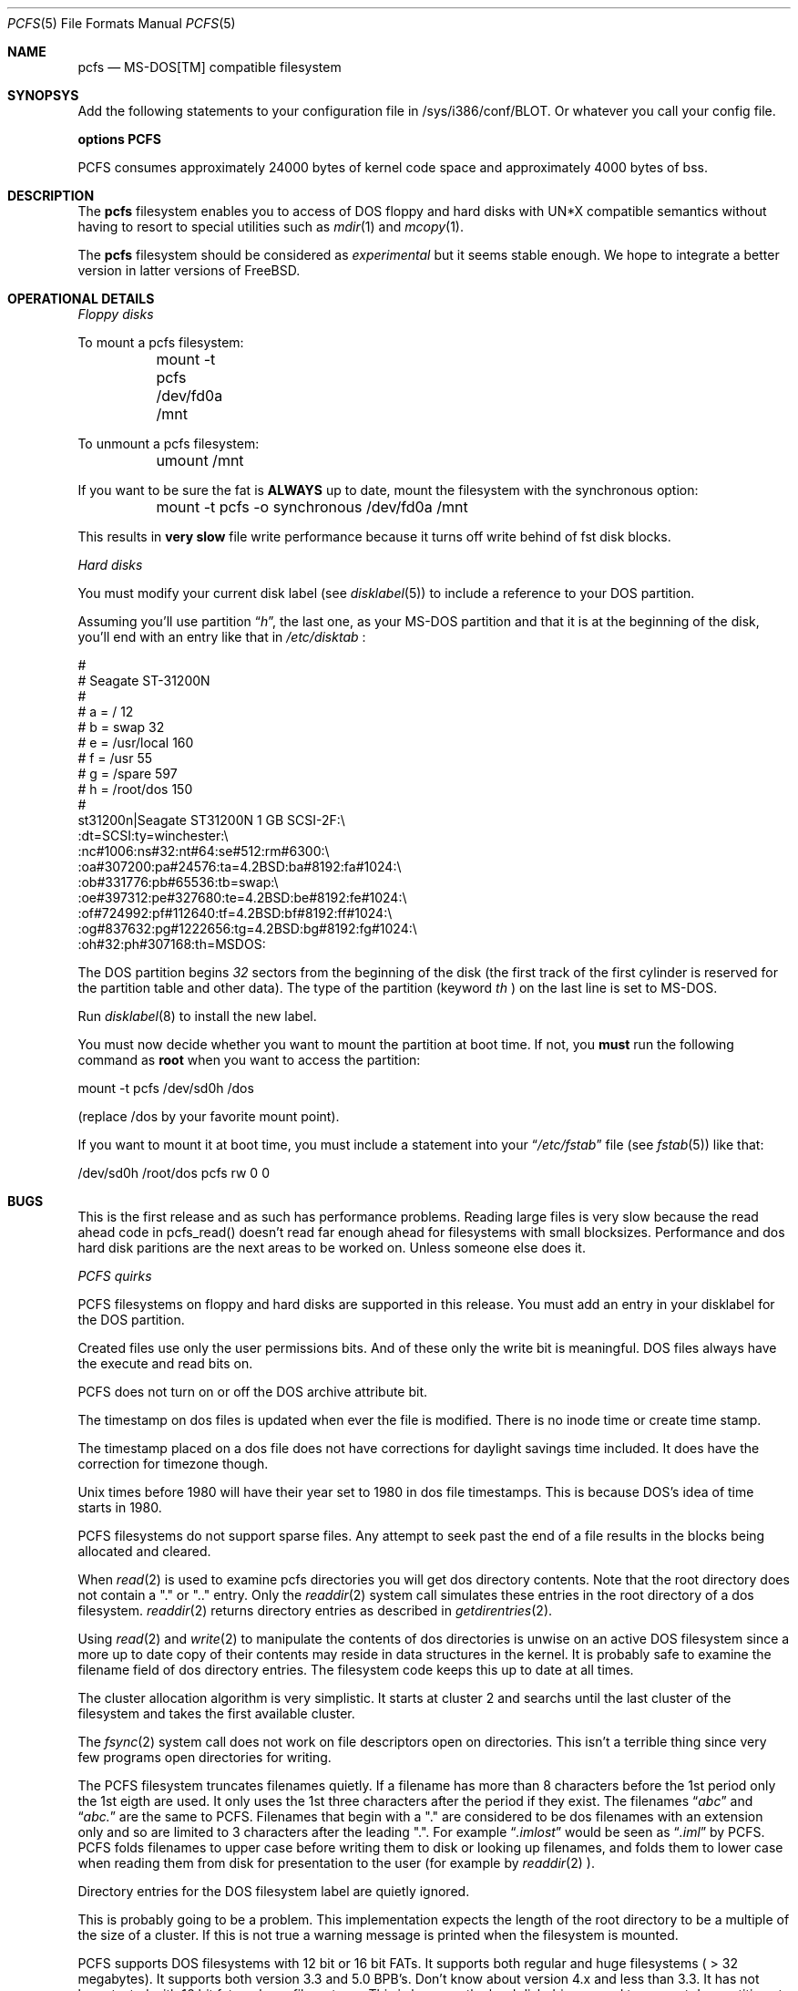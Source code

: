 .\" Copyright 1994 Ollivier Robert (roberto@keltia.frmug.fr.net)
.\" All rights reserved.
.\"
.\" Based on previous pcfs.5 found in FreeBSD.
.\"
.\" Redistribution and use in source and binary forms, with or without
.\" modification, are permitted provided that the following conditions
.\" are met:
.\" 1. Redistributions of source code must retain the above copyright
.\"    notice, this list of conditions and the following disclaimer.
.\" 2. Redistributions in binary form must reproduce the above copyright
.\"    notice, this list of conditions and the following disclaimer in the
.\"    documentation and/or other materials provided with the distribution.
.\"
.\" THIS SOFTWARE IS PROVIDED BY ME ``AS IS'' AND
.\" ANY EXPRESS OR IMPLIED WARRANTIES, INCLUDING, BUT NOT LIMITED TO, THE
.\" IMPLIED WARRANTIES OF MERCHANTABILITY AND FITNESS FOR A PARTICULAR PURPOSE
.\" ARE DISCLAIMED.  IN NO EVENT SHALL I BE LIABLE
.\" FOR ANY DIRECT, INDIRECT, INCIDENTAL, SPECIAL, EXEMPLARY, OR CONSEQUENTIAL
.\" DAMAGES (INCLUDING, BUT NOT LIMITED TO, PROCUREMENT OF SUBSTITUTE GOODS
.\" OR SERVICES; LOSS OF USE, DATA, OR PROFITS; OR BUSINESS INTERRUPTION)
.\" HOWEVER CAUSED AND ON ANY THEORY OF LIABILITY, WHETHER IN CONTRACT, STRICT
.\" LIABILITY, OR TORT (INCLUDING NEGLIGENCE OR OTHERWISE) ARISING IN ANY WAY
.\" OUT OF THE USE OF THIS SOFTWARE, EVEN IF ADVISED OF THE POSSIBILITY OF
.\" SUCH DAMAGE.
.\"
.\"     $Id: pcfs.5,v 1.2 1994/06/22 08:55:58 jkh Exp $
.\""
.Dd June 21, 1994
.Dt PCFS 5
.Os FreeBSD
.Sh NAME
.Nm pcfs
.Nd MS-DOS[TM] compatible filesystem
.Sh SYNOPSYS
Add the following statements to your configuration file in /sys/i386/conf/BLOT.
Or whatever you call your config file.
.Bd -literal
.Cd options PCFS
.Ed
.Pp
PCFS consumes approximately 24000 bytes of kernel code space and
approximately 4000 bytes of bss.
.Pp
.Sh DESCRIPTION
.Pp
The
.Nm
filesystem enables you to access of DOS floppy and hard
disks with UN*X compatible semantics without having to resort to special
utilities such as 
.Xr mdir 1
and
.Xr mcopy 1 .
.Pp
The
.Nm
filesystem should be considered as
.Em experimental
but it seems stable enough. We hope to integrate a better version in latter
versions of FreeBSD.
.Pp
.Sh OPERATIONAL DETAILS
.Em Floppy disks
.Pp
To mount a pcfs filesystem:
.Bd -literal
	mount -t pcfs /dev/fd0a /mnt
.Ed
.Pp
To unmount a pcfs filesystem:
.Bd -literal
	umount /mnt
.Ed
.Pp
If you want to be sure the fat is
.Nm ALWAYS
up to date, mount the filesystem with the synchronous option:
.Bd -literal
	mount -t pcfs -o synchronous /dev/fd0a /mnt
.Ed
.Pp
This results in
.Nm very slow
file write performance because it turns off write behind of fst disk blocks.
.Pp
.Em Hard disks
.Pp
You must modify your current disk label (see
.Xr disklabel 5 )
to include a reference to your DOS partition.
.Pp
Assuming you'll use partition
.Dq Pa h ,
the last one, as your MS-DOS partition and that it is at the beginning of
the disk, you'll end with an entry like that in
.Em /etc/disktab
:
.Bd -literal
#
# Seagate ST-31200N
#
# a = /             12
# b = swap          32
# e = /usr/local    160
# f = /usr          55
# g = /spare        597
# h = /root/dos     150
#
st31200n|Seagate ST31200N 1 GB SCSI-2F:\\
    :dt=SCSI:ty=winchester:\\
    :nc#1006:ns#32:nt#64:se#512:rm#6300:\\
    :oa#307200:pa#24576:ta=4.2BSD:ba#8192:fa#1024:\\
    :ob#331776:pb#65536:tb=swap:\\
    :oe#397312:pe#327680:te=4.2BSD:be#8192:fe#1024:\\
    :of#724992:pf#112640:tf=4.2BSD:bf#8192:ff#1024:\\
    :og#837632:pg#1222656:tg=4.2BSD:bg#8192:fg#1024:\\
    :oh#32:ph#307168:th=MSDOS:
.Ed
.Pp
The DOS partition begins
.Em 32
sectors from the beginning of the disk (the first track of the first
cylinder is reserved for the partition table and other data). The type of
the partition (keyword
.Em th
) on the last line is set to MS-DOS.
.Pp
Run
.Xr disklabel 8
to install the new label.
.Pp
You must now decide whether you want to mount the partition at boot
time. If not, you
.Nm must
run the following command as
.Nm root
when you want to access the partition:
.Bd -literal
	mount -t pcfs /dev/sd0h /dos
.Ed
.Pp
(replace /dos by your favorite mount point).
.Pp
If you want to mount it at boot time, you must include a statement into
your
.Dq Pa /etc/fstab
file (see
.Xr fstab 5 )
like that:
.Bd -literal
	/dev/sd0h	/root/dos	pcfs rw 0 0
.Ed
.Pp
.Sh BUGS
This is the first release and as such has performance problems.
Reading large files is very slow because the read ahead code in pcfs_read()
doesn't read far enough ahead for filesystems with small blocksizes.
Performance and dos hard disk paritions are the next areas to be
worked on.  Unless someone else does it.
.Pp
.Em PCFS quirks
.Pp
PCFS filesystems on floppy and hard disks are supported in this
release. You must add an entry in your disklabel for the DOS partition.
.Pp
Created files use only the user permissions bits.  And of these
only the write bit is meaningful.  DOS files always have the
execute and read bits on.
.Pp
PCFS does not turn on or off the DOS archive attribute bit.
.Pp
The timestamp on dos files is updated when ever the file is modified.
There is no inode time or create time stamp.
.Pp
The timestamp placed on a dos file does not have corrections for
daylight savings time included.  It does have the correction for
timezone though.
.Pp
Unix times before 1980 will have their year set to 1980 in dos file
timestamps.  This is because DOS's idea of time starts in 1980.
.Pp
PCFS filesystems do not support sparse files.  Any attempt to seek
past the end of a file results in the blocks being allocated and
cleared.
.Pp
When
.Xr read 2
is used to examine pcfs directories you will get dos
directory contents.  Note that the root directory does not contain
a "." or ".." entry.  Only the
.Xr readdir 2
system call simulates these entries in the root directory of a dos
filesystem.
.Xr readdir 2
returns directory entries as described in
.Xr getdirentries 2 . 
.Pp
Using
.Xr read 2
and
.Xr write 2
to manipulate the contents of dos directories
is unwise on an active DOS filesystem since a more up to date copy of
their contents may reside in data structures in the kernel.  It is
probably safe to examine the filename field of dos directory entries.
The filesystem code keeps this up to date at all times.
.Pp
The cluster allocation algorithm is very simplistic.  It starts at
cluster 2 and searchs until the last cluster of the filesystem and
takes the first available cluster.
.Pp
The 
.Xr fsync 2
system call does not work on file descriptors open on
directories.  This isn't a terrible thing since very few programs
open directories for writing.
.Pp
The PCFS filesystem truncates filenames quietly.  If a filename has
more than 8 characters before the 1st period only the 1st eigth are
used.  It only uses the 1st three characters after the period if
they exist.  The filenames
.Dq Pa abc
and
.Dq Pa abc.
are the same to PCFS. Filenames that begin with a "." are considered to be
dos filenames with an extension only and so are limited to 3 characters
after the leading ".".  For example
.Dq Pa .imlost
would be seen as
.Dq Pa .iml
by PCFS. PCFS folds filenames to upper case before writing them to disk or
looking up filenames, and folds them to lower case when reading them
from disk for presentation to the user (for example by
.Xr readdir 2 ).
.Pp
Directory entries for the DOS filesystem label are quietly ignored.
.Pp
This is probably going to be a problem.  This implementation expects
the length of the root directory to be a multiple of the size of
a cluster.  If this is not true a warning message is printed when
the filesystem is mounted.
.Pp
PCFS supports DOS filesystems with 12 bit or 16 bit FATs.  It supports
both regular and huge filesystems ( > 32 megabytes).  It supports
both version 3.3 and 5.0 BPB's.  Don't know about version 4.x and
less than 3.3.  It has not been tested with 16 bit fats or huge
filesystems. This is because the hard disk drivers need to support
dos partitions to do these things. 
.Pp
PCFS does not support symbolic links or hard links.  It does not
support quotas.  How could it, pcfs files have no owners.  PCFS
files have a simulated owner and group of 0.  PCFS does not support
file locking.  Though it may in the future.  PCFS filesystems are
not remote mountable, but they will be in the future.
.Pp
PCFS has some debug printf's that can be turned on by defining PCFSDEBUG.
It produces lots of output.  If you use it be sure to kill syslogd before
using a PCFS filesystem with debug.
.Sh SEE ALSO
.Xr disklabel 5 ,
.Xr disklabel 8 ,
.Xr fstab 5 ,
.Xr mount 8 .
.Sh HISTORY
A
.Nm
filesystem first appeared in 386BSD 0.1, patchkit 0.2.3.
